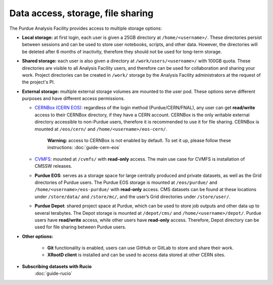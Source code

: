.. _data-access:

Data access, storage, file sharing
==================================

The Purdue Analysis Facility provides access to multiple storage options:

* **Local storage:** at first login, each user is given a 25GB directory at ``/home/<username>/``.
  These directories persist between sessions and can be used to store user notebooks, scripts, and other data.
  However, the directories will be deleted after 6 months of inactivity, therefore they should not be used for
  long-term storage.
* **Shared storage:** each user is also given a directory at ``/work/users/<username>/`` with 100GB quota.
  These directories are visible to all Analysis Facility users, and therefore can be used for collaboration
  and sharing your work. Project directories can be created in ``/work/`` storage by the Analysis Facility
  administrators at the request of the project's PI.
* **External storage:** multiple external storage volumes are mounted to the user pod.
  These options serve different purposes and have different access permissions.

  * `CERNBox (CERN EOS) <https://cernbox.cern.ch/>`_: regardless of the login method (Purdue/CERN/FNAL),
    any user can get **read/write** access to their CERNBox directory, if they have a CERN account.
    CERNBox is the only writable external directory accessible to non-Purdue users,
    therefore it is recommended to use it for file sharing.
    CERNBox is mounted at ``/eos/cern/`` and ``/home/<username>/eos-cern/``.
     | **Warning:** access to CERNBox is not enabled by default. To set it up, please follow these instructions:
       :doc:`guide-cern-eos`
  * `CVMFS <https://cernvm.cern.ch/fs/>`_: mounted at ``/cvmfs/`` with **read-only** access.
    The main use case for CVMFS is  installation of CMSSW releases.
  * **Purdue EOS**: serves as a storage space for large centrally produced and private datasets,
    as well as the Grid directories of Purdue users. The Purdue EOS storage is mounted at
    ``/eos/purdue/`` and ``/home/<username>/eos-purdue/`` with **read-only** access.
    CMS datasets can be found at these locations under ``/store/data/`` and ``/store/mc/``,
    and the user’s Grid directories under ``/store/user/``.
  * **Purdue Depot**: shared project space at Purdue, which can be used to store job outputs and other data
    up to several terabytes. The Depot storage is mounted at ``/depot/cms/`` and ``/home/<username>/depot/``.
    Purdue users have **read/write** access, while other users have **read-only** access.
    Therefore, Depot directory can be used for file sharing between Purdue users.

* **Other options:**

    * **Git** functionality is enabled, users can use GitHub or GitLab to store and share their work.
    * **XRootD client** is installed and can be used to access data stored at other CERN sites.

* **Subscribing datasets with Rucio**
    :doc:`guide-rucio`
